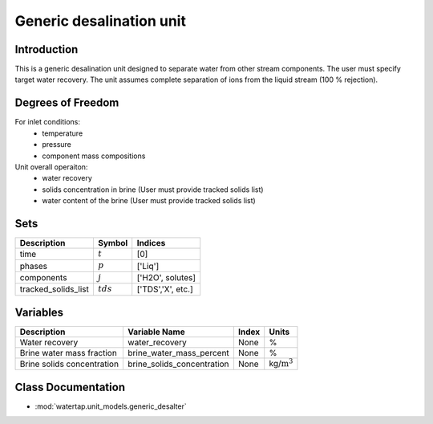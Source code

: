 Generic desalination unit
=========================

.. index::
   pair: watertap.unit_models.generic_desalter;generic_desalter

Introduction
------------
This is a generic desalination unit designed to separate water from other stream components. The user must specify target water recovery.
The unit assumes complete separation of ions from the liquid stream (100 % rejection). 

Degrees of Freedom
------------------
For inlet conditions:
    * temperature
    * pressure
    * component mass compositions

Unit overall operaiton:
    * water recovery 
    * solids concentration in brine (User must provide tracked solids list)
    * water content of the brine (User must provide tracked solids list)

Sets
----
.. csv-table::
   :header: "Description", "Symbol", "Indices"

   "time", ":math:`t`", "[0]"
   "phases", ":math:`p`", "['Liq']"
   "components", ":math:`j`", "['H2O', solutes]"
   "tracked_solids_list", ":math:`tds`", "['TDS','X', etc.]"

Variables
----------

.. csv-table::
   :header: "Description", "Variable Name", "Index", "Units"
   
   "Water recovery", "water_recovery", "None", "%"
   "Brine water mass fraction", "brine_water_mass_percent", "None", "%"
   "Brine solids concentration", "brine_solids_concentration", "None", "kg/:math:`\text{m}^3`"

Class Documentation
-------------------

* :mod:`watertap.unit_models.generic_desalter`